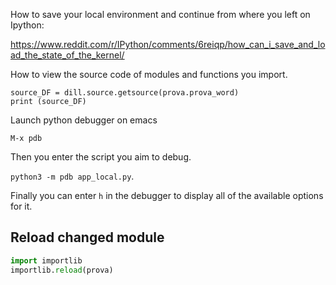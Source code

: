 #+BEGIN_COMMENT
.. title: Dill - A Handy Python Package
.. slug: dill-a-handy-python-package
.. date: 2020-04-14 15:15:50 UTC+02:00
.. tags: 
.. category: 
.. link: 
.. description: 
.. type: text
.. status: private
#+END_COMMENT

How to save your local environment and continue from where you left on
Ipython:

[[https://www.reddit.com/r/IPython/comments/6reiqp/how_can_i_save_and_load_the_state_of_the_kernel/]]

How to view the source code of modules and functions you import.

#+BEGIN_SRC ipython :session :ipyfile  :exports both
source_DF = dill.source.getsource(prova.prova_word)
print (source_DF)
#+END_SRC


Launch python debugger on emacs

=M-x pdb= 

Then you enter the script you aim to debug.

=python3 -m pdb app_local.py=.

Finally you can enter =h= in the debugger to display all of the
available options for it.

** Reload changed module

#+begin_src python
import importlib
importlib.reload(prova)
#+end_src

